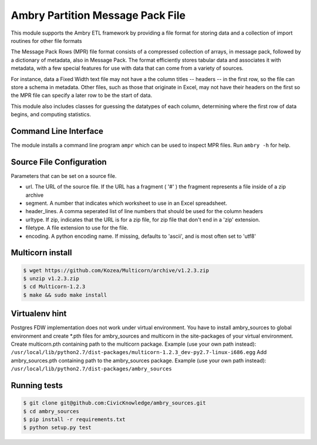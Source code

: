 Ambry Partition Message Pack File
=================================

This module supports the Ambry ETL framework by providing a file format for storing data and a collection
of import routines for other file formats

The Message Pack Rows (MPR) file format consists of a compressed collection of arrays, in message pack, followed by a
dictionary of metadata, also in Message Pack. The format efficiently stores tabular data and associates it with
metadata, with a few special features for use with data that can come from a variety of sources.

For instance, data a Fixed Width text file may not have a the column titles -- headers -- in the first row, so the
file can store a schema in metadata. Other files, such as those that originate in Excel, may not have their headers
on the first so the MPR file can specify a later row to be the start of data.

This module also includes classes for guessing the datatypes of each column, determining where the first row of data
begins, and computing statistics.

Command Line Interface
----------------------

The module installs a command line program ``ampr`` which can be used to inspect MPR files. Run ``ambry -h`` for help.


Source File Configuration
-------------------------

Parameters that can be set on a source file.

- url. The URL of the source file. If the URL has a fragment ( '#' ) the fragment represents a file inside of a zip archive
- segment. A number that indicates which worksheet to use in an Excel spreadsheet.
- header_lines. A comma seperated list of line numbers that should be used for the column headers
- urltype. If zip, indicates that the URL is for a zip file, for zip file that don't end in a 'zip' extension.
- filetype. A file extension to use for the file.
- encoding. A python encoding name. If missing, defaults to 'ascii', and is most often set to 'utf8'

Multicorn install
-----------------
.. code-block:: bash

    $ wget https://github.com/Kozea/Multicorn/archive/v1.2.3.zip
    $ unzip v1.2.3.zip
    $ cd Multicorn-1.2.3
    $ make && sudo make install

Virtualenv hint
---------------
Postgres FDW implementation does not work under virtual environment. You have to install ambry_sources to global environment and create \*.pth files for ambry_sources and multicorn in the site-packages of your virtual environment.
Create multicorn.pth containing path to the multicorn package. Example (use your own path instead):
``/usr/local/lib/python2.7/dist-packages/multicorn-1.2.3_dev-py2.7-linux-i686.egg``
Add ambry_sources.pth containing path to the ambry_sources package. Example (use your own path instead):
``/usr/local/lib/python2.7/dist-packages/ambry_sources``

Running tests
-------------
.. code-block:: bash

    $ git clone git@github.com:CivicKnowledge/ambry_sources.git
    $ cd ambry_sources
    $ pip install -r requirements.txt
    $ python setup.py test
